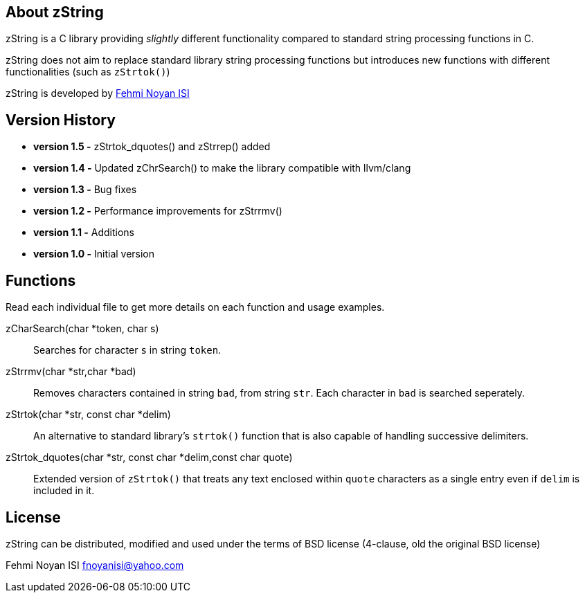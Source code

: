 == About zString

zString is a C library providing _slightly_ different functionality compared to standard string processing functions in C.

zString does not aim to replace standard library string processing functions but introduces new functions with different functionalities (such as `zStrtok()`)

zString is developed by mailto:fnoyanisi@yahoo.com[Fehmi Noyan ISI]

== Version History

* *version 1.5   -*   zStrtok_dquotes() and zStrrep() added
* *version 1.4   -*   Updated zChrSearch() to make the library
                    compatible with llvm/clang
* *version 1.3	-*	Bug fixes
* *version 1.2	-*	Performance improvements for zStrrmv()
* *version 1.1	-*	Additions
* *version 1.0	-*	Initial version

== Functions 

Read each individual file to get more details on each function and usage examples.

zCharSearch(char *token, char s)::
Searches for character `s` in string `token`.

zStrrmv(char *str,char *bad)::
Removes characters contained in string `bad`, from string `str`. Each
character in `bad` is searched seperately. 

zStrtok(char *str, const char *delim)::
An alternative to standard library's `strtok()` function that is also capable of
handling successive delimiters.

zStrtok_dquotes(char *str, const char *delim,const char quote)::
Extended version of `zStrtok()` that treats any text enclosed within `quote`
characters as a single entry even if `delim` is included in it. 

== License

zString can be distributed, modified and used under the terms of BSD license (4-clause, old the original BSD license)

Fehmi Noyan ISI
mailto:fnoyanisi@yahoo.com[fnoyanisi@yahoo.com] 

